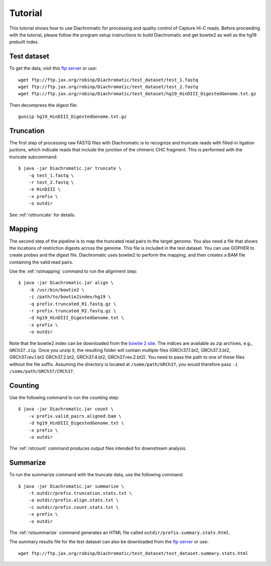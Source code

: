 
Tutorial
========

This tutorial shows how to use Diachromatic for processing and quality control of Capture Hi-C reads. Before proceeding with the tutorial, please follow the program setup instructions to build Diachromatic and get bowtie2 as well as the hg19 prebuilt index.


Test dataset
~~~~~~~~~~~~

To get the data, visit this `ftp server <ftp://ftp.jax.org/robinp/Diachromatic/test_dataset/>`_ or use: ::

	wget ftp://ftp.jax.org/robinp/Diachromatic/test_dataset/test_1.fastq
	wget ftp://ftp.jax.org/robinp/Diachromatic/test_dataset/test_2.fastq
	wget ftp://ftp.jax.org/robinp/Diachromatic/test_dataset/hg19_HinDIII_DigestedGenome.txt.gz

Then decompress the digest file: ::

	gunzip hg19_HinDIII_DigestedGenome.txt.gz


Truncation
~~~~~~~~~~

The first step of processing raw FASTQ files with Diachromatic is to recognize and truncate reads with filled-in ligation juctions, which indicate reads that include the junction of the chimeric CHC fragment. This is performed with the truncate subcommand: ::

    $ java -jar Diachromatic.jar truncate \
        -q test_1.fastq \
        -r test_2.fastq \
        -e HinDIII \
        -x prefix \
        -o outdir

.. If a single read is chimeric, it is not possible to map it to one locus, and therefore the 3' portion of the chimeric read is removed ("truncated"), leaving behind the 5' portion of the read that should map to a specific locus. If the 5' sequence is too short to be mapped, the entire read pair is discarded.

.. In practice, only about XXXX percent of the readpairs are truncated.

See :ref:`rsttruncate` for details.


Mapping
~~~~~~~

The second step of the pipeline is to map the truncated read pairs to the target genome. You also need a file that shows the locations of restriction digests across the genome. This file is included in the test dataset. You can use GOPHER to create probes and the digest file. Diachromatic uses bowtie2 to perform the mapping, and then creates a BAM file containing the valid read pairs.

.. If desired, Diachromatic also outputs BAM files with the discarded (arterfactual or unmappable reads).

Use the :ref:`rstmapping` command to run the alignment step: ::

    $ java -jar Diachromatic.jar align \
        -b /usr/bin/bowtie2 \
        -i /path/to/bowtie2index/hg19 \
        -q prefix.truncated_R1.fastq.gz \
        -r prefix.truncated_R2.fastq.gz \
        -d hg19_HinDIII_DigestedGenome.txt \
        -x prefix \
        -o outdir



Note that the bowtie2 index can be downloaded from the
`bowtie 2 site <http://bowtie-bio.sourceforge.net/bowtie2/manual.shtml>`_.  The indices are available as zip archives,
e.g., ``GRCh37.zip``. Once you unzip it, the resulting folder will contain multiple files (GRCh37.1.bt2, GRCh37.3.bt2, GRCh37.rev.1.bt2
GRCh37.2.bt2, GRCh37.4.bt2, GRCh37.rev.2.bt2). You need to pass the path to one of these files without the file suffix.
Assuming the directory is located at ``/some/path/GRCh37``, you would therefore pass ``-i /some/path/GRCh37/CRCh37``.




Counting
~~~~~~~~

Use the following command to run the counting step: ::

    $ java -jar Diachromatic.jar count \
        -v prefix.valid_pairs.aligned.bam \
        -d hg19_HinDIII_DigestedGenome.txt \
        -x prefix \
        -o outdir


The :ref:`rstcount`  command produces output files intended for downstream analysis.

Summarize
~~~~~~~~~

To run the summarize command with the truncate data, use the following command. ::

    $ java -jar Diachromatic.jar summarize \
        -t outdir/prefix.truncation.stats.txt \
        -a outdir/prefix.align.stats.txt \
        -c outdir/prefix.count.stats.txt \
        -x prefix \
        -o outdir

The :ref:`rstsummarize` command generates an HTML file called ``outdir/prefix.summary.stats.html``.

The summary results file for the test dataset can also be downloaded from the `ftp server <ftp://ftp.jax.org/robinp/Diachromatic/test_dataset/>`_ or use: ::

	wget ftp://ftp.jax.org/robinp/Diachromatic/test_dataset/test_dataset.summary.stats.html


